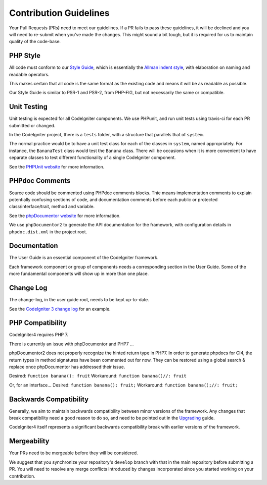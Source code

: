 =======================
Contribution Guidelines
=======================

Your Pull Requests (PRs) need to meet our guidelines. If a PR fails
to pass these guidelines, it will be declined and you will need to re-submit
when you’ve made the changes. This might sound a bit tough, but it is required
for us to maintain quality of the code-base.

PHP Style
=========

All code must conform to our `Style Guide
<./styleguide.html>`_, which is
essentially the `Allman indent style
<https://en.wikipedia.org/wiki/Indent_style#Allman_style>`_, with
elaboration on naming and readable operators. 

This makes certain that all code is the same format as the
existing code and means it will be as readable as possible.

Our Style Guide is similar to PSR-1 and PSR-2, from PHP-FIG,
but not necessarily the same or compatible.

Unit Testing
============

Unit testing is expected for all CodeIgniter components.
We use PHPunit, and run unit tests using travis-ci
for each PR submitted or changed.

In the CodeIgniter project, there is a ``tests`` folder, with a structure that
parallels that of ``system``.

The normal practice would be to have a unit test class for each of the classes
in ``system``, named appropriately. For instance, the ``BananaTest`` 
class would test the ``Banana`` class. There will be occasions when 
it is more convenient to have separate classes to test different functionality
of a single CodeIgniter component.

See the `PHPUnit website <https://phpunit.de/>`_ for more information.

PHPdoc Comments
===============

Source code should be commented using PHPdoc comments blocks.
Thie means implementation comments to explain potentially confusing sections 
of code, and documentation comments before each public or protected
class/interface/trait, method and variable.

See the `phpDocumentor website <https://phpdoc.org/>`_ for more information.

We use ``phpDocumentor2`` to generate the API documentation for the 
framework, with configuration details in ``phpdoc.dist.xml`` in the project
root.

Documentation
=============

The User Guide is an essential component of the CodeIgniter framework.

Each framework component or group of components needs a corresponding
section in the User Guide. Some of the more fundamental components will
show up in more than one place.

Change Log
==========

The change-log, in the user guide root, needs to be kept up-to-date.

See the `CodeIgniter 3 change log 
<https://github.com/bcit-ci/CodeIgniter/blob/develop/user_guide_src/source/changelog.rst>`_ 
for an example.

PHP Compatibility
=================

CodeIgniter4 requires PHP 7.

There is currently an issue with phpDocumentor and PHP7 ...

phpDocumentor2 does not properly recognize the hinted return type in PHP7.
In order to generate phpdocs for CI4, the return types in method signatures 
have been commented out for now. They can be restored using a global search 
& replace once phpDocumentor has addressed their issue.

Desired: ``function banana(): fruit``
Workaround: ``function banana()//: fruit``

Or, for an interface...
Desired: ``function banana(): fruit;``
Workaround: ``function banana();//: fruit;``

Backwards Compatibility
=======================

Generally, we aim to maintain backwards compatibility between minor
versions of the framework. Any changes that break compatibility need
a good reason to do so, and need to be pointed out in the
`Upgrading <../installation/upgrading.html>`_ guide.

CodeIgniter4 itself represents a significant backwards compatibility break
with earlier versions of the framework.

Mergeability
============

Your PRs need to be mergeable before they will be considered.

We suggest that you synchronize your repository's ``develop`` branch with
that in the main repository before submitting a PR.
You will need to resolve any merge conflicts introduced by changes
incorporated since you started working on your contribution.
